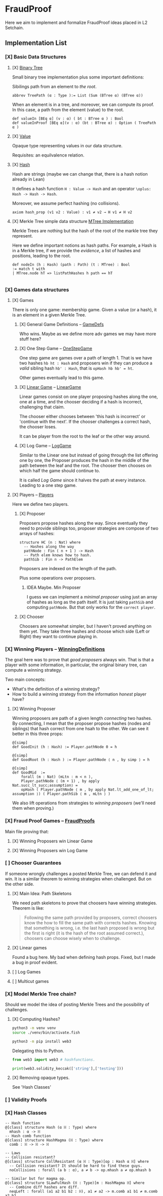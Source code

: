 * FraudProof

Here we aim to implement and formalize FraudProof ideas placed in L2 Setchain.

** Implementation List
*** [X] Basic Data Structures
**** [X] [[file:FraudProof/DataStructures/BTree.lean][Binary Tree]]
Small binary tree implementation plus some important definitions:

Sibilings path from an element to /the root/.
#+begin_src lean :noeval
abbrev TreePath (α : Type ):= List (Sum (BTree α) (BTree α))
#+end_src

When an element is in a tree, and moreover, we can compute its proof. In this
case, a path from the element (value) to the root.

#+begin_src lean :noeval
def valueIn [BEq α] (v : α) ( bt : BTree α ) : Bool
def valueInProof [BEq α](v : α) (bt : BTree α) : Option ( TreePath α )
#+end_src

**** [X] [[file:FraudProof/DataStructures/Value.lean][Value]]
Opaque type representing values in our data structure.

Requisites: an equilvalence relation.
**** [X] [[file:FraudProof/DataStructures/Hash.lean][ Hash]]
Hash are strings (maybe we can change that, there is a hash notion already in Lean)

It defines a hash function ~H : Value -> Hash~ and an operator ~\oplus: Hash -> Hash -> Hash~.

Moreover, we assume perfect hashing (no collisions).
#+begin_src lean :noeval
axiom hash_prop (v1 v2 : Value) : v1 ≠ v2 → H v1 ≠ H v2
#+end_src
**** [X] Merkle Tree simple data structure [[file:FraudProof/MTree.lean][MTree Implementation]]
Merkle Trees are nothing but the hash of the root of the markle tree they
represent.

Here we define important notions as hash paths. For example, a Hash is in a
Merkle tree, if we provide the /evidence/, a list of hashes and positions,
leading to the root.

#+begin_src  lean :noeval
def nodeIn (h : Hash) (path : Path) (t : MTree) : Bool
:= match t with
| MTree.node hT => listPathHashes h path == hT

#+end_src
*** [X] Games data structures
**** [X] Games
There is only one game: membership game.
Given a value (or a hash), it is an element in a given Merkle Tree.

***** [X] General Game Definitions -- [[file:FraudProof/Games/GameDef.lean][GameDefs]]
Who wins. Maybe as we define more adv games we may have more stuff here?
***** [X] One Step Game -- [[file:FraudProof/Games/OneStepGame.lean][OneStepGame]]
One step game are games over a path of length 1. That is we have
two hashes ~hb ht : Hash~ and proposers win if they can produce a /valid/
sibling hash ~hb' : Hash~, that is ~opHash hb hb' = ht~.

Other games eventually lead to this game.

***** [X] [[file:FraudProof/Games/LinearGame.lean][Linear Game]] -- [[file:FraudProof/LinearGame.lean][LinearGame]]
Linear games consist on one player proposing hashes along the one, one at a
time, and the chooser deciding if a hash is incorrect, challenging that claim.

The chooser either chooses between 'this hash is incorrect' or 'continue with
the next'. If the chooser challenges a correct hash, the chooser loses.

It can be player from the root to the leaf or the other way around.

***** [X] Log Game -- [[file:FraudProof/Games/LogGame.lean][LogGame]]

Similar to the Linear one but instead of going through the list offering one by
one, the Proposer produces the hash in the middle of the path between the leaf
and the root.
The chooser then chooses on which half the game should continue to.

It is called /Log Game/ since it halves the path at every instance. Leading to a one step game.

**** [X] Players -- [[file:FraudProof/Players.lean][Players]]
Here we define two players.
***** [X] Proposer
Proposers propose hashes along the way.
Since eventually they need to provide siblings too, proposer strategies are compose of two
arrays of hashes:
#+begin_src lean :noeval
structure HC (n : Nat) where
  -- Hashes along the way
  pathNode : Fin ( n + 1 ) -> Hash
  -- Path elem knows how to hash.
  pathSib : Fin n -> PathElem
#+end_src
Proposers are indexed on the length of the path.

Plus some operations over proposers.
****** IDEA Maybe. Min Proposer
I guess we can implement a /minimal proposer/ using just an array of hashes as
long as the path itself.
It is just taking ~pathSib~ and computing ~pathNode~. But that only works for
the ~correct player~.
***** [X] Chooser
Choosers are somewhat simpler, but I haven't proved anything on them yet.
They take three hashes and choose which side (Left or Right) they want to
continue playing in.
*** [X] Winning Players -- [[file:FraudProof/Winning/Proposer.lean][WinningDefinitions]]
The goal here was to prove that /good proposers/ always win. That is that a player with some information, in particular, the original binary tree, can compute a winning strategy.

Two main concepts:
+ What's the definition of a winning strategy?
+ How to build a winning strategy from the information /honest/ player have?

**** [X] Winning Proposer
Winning proposers are path of a given length /connecting/ two hashes.
By connecting, I mean that the proposer propose hashes (nodes and siblings) that hash correct from one hsah to the other.
We can see it better in this three props:
#+begin_src lean :noeval
@[simp]
def GoodInit (h : Hash) := Player.pathNode 0 = h

@[simp]
def GoodRoot (h : Hash ) := Player.pathNode ⟨ n , by simp ⟩ = h

@[simp]
def GoodMid  :=
    forall (m : Nat) (mLtn : m < n ),
    Player.pathNode ⟨ (m + 1) , by apply Nat.succ_lt_succ;assumption⟩ =
    opHash ( Player.pathNode ⟨ m , by apply Nat.lt_add_one_of_lt; assumption ⟩) ( Player.pathSib ⟨ m , mLtn ⟩ )
#+end_src

We also lift operations from strategies to /winning proposers/ (we'll need them
when proving.)
*** [X] Fraud Proof Games -- [[file:FraudProof.lean][FraudProofs]]
Main file proving that:
**** [X] Winning Proposers win Linear Game
**** [X] Winning Proposers win Log Game
*** [ ] Chooser Guarantees
If someone wrongly challenges a posted Merkle Tree, we can defend it and win.
It is a similar theorem to winning strategies when challenged. But on the other side.

**** [X] Main Idea: Path Skeletons
We need path skeletons to prove that choosers have winning strategies.
Theorem is like:
#+begin_quote
Following the same path provided by proposers, correct choosers know the how to
fill the same path with corrects hashes. Knowing that something is wrong, i.e.
the last hash proposed is wrong but the first is right (it is the hash of the
root assumed correct.), choosers can choose wisely when to challenge.
#+end_quote
**** [X] Linear games
Found a bug here. My bad when defining hash props.
Fixed, but I made a bug in proof evident.
**** [ ] Log Games
**** [ ] Multicut games
*** [X] Model Merkle Tree chain?
Should we model the idea of posting Merkle Trees and the possibility of challenges.

**** [X] Computing Hashes?

#+begin_src bash :noeval
python3 -m venv venv
source ./venv/bin/activate.fish

python3 -m pip install web3
#+end_src

Delegating this to Python.
#+begin_src python :noeval
from web3 import web3 # hashfunctions.

print(web3.solidity_keccak(['string'],['testing']))
#+end_src
**** [X] Removing opaque types.
See 'Hash Classes'
*** [ ] Validity Proofs
*** [X] Hash Classes
#+begin_src Lean :noeval
-- Hash function
@[class] structure Hash (α ℍ : Type) where
  mhash : α -> ℍ
-- Hash comb function
@[class] structure HashMagma (ℍ : Type) where
  comb : ℍ -> ℍ -> ℍ

-- Laws
-- Collision resistant?
@[class] structure CollResistant (α ℍ : Type)[op : Hash α ℍ] where
  -- Collision resistant? It should be hard to find these guys.
  noCollisions : forall (a b : α), a ≠ b -> op.mhash a ≠ op.mhash b

-- Similar but for magma op.
@[class] structure SLawFulHash (ℍ : Type)[m : HashMagma ℍ] where
  -- Combine diff hashes are diff.
  neqLeft : forall (a1 a2 b1 b2 : ℍ), a1 ≠ a2 -> m.comb a1 b1 ≠ m.comb a2 b2
  neqRight : forall (a1 a2 b1 b2 : ℍ), b1 ≠ b2 -> m.comb a1 b1 ≠ m.comb a2 b2

#+end_src
*** [X] Hash Injective
Injective prop is stronger than collision resistant and lawful.
*** [X] IO Interactions
**** [X] From Opaque to Classes
**** [X] Keccak256 is a valid IO Hash?
**** [X] IO Merkle Tree generation.
*** [ ] A bit more general games
**** [X] DAs
DAs are weird computational data.
\(\{ a : \alpha , b : \beta \}\) and a process \(f\) such that \( f(a) = b\).
**** [X] Skeletons in BTree/Tree computations.
**** [X] Implementation of winning Defensive strategy and challenging strategies.
**** [ ] Proving the above?
***** [X] DA : BTree -> Merkle Tree
***** [ ] DA : (BTree -> MTree) and Valid
Depending on what the DA is, we may need different stuff.
1. DA : \(\langle e , path , ha \rangle\) -- Tree is implicit and hashes to \(ha\)
2. DA : \(\langle h(e) , path , ha \rangle\) -- Tree is implicit and hashes to \(ha\)
3. DA : \(\langle tree ,  _ , path , ha \rangle\) -- Tree is |tree| and hashes to \(ha\)
****** [ ] Elements are f-Valid
****** [ ] No repeated elements
** TODO Sequences to Vectors: Move on from Fin to Finite list
Good things, we will not need \(funext\).
#+begin_src lean4
def Sequence (n : Nat) (a : Type) := { ls : [ a ] // ls.length = n } -- Vector n a
#+end_src
** TODO Linear to Log using Generic Trees
*** DONE Define Game transformations
*** DONE Sequence Linear to Tree Linear
*** TODO Sequence Linear to /Log/ Tree Linear
I have been fighting with this one. I fall into the first model I actually
proved correct. Tried to define some wierd transformations, nothing worked but I
have an idea.

Same as before, I have two ways of seeing the sequence of hashes I have, as a
sequence of siblings plus side or just computing each hash.
I tried the sibling path, but it gets a bit fuzzy and it is not exactly what I
need when going though the logarithmic game. The logarithmic game is played only
observing the resulting intermediary hashes. Next step is to try to program that.
I took the first path because it was an easy transformation, forming a tree game
arena with exactly what I had while computing intermediary hashes along the way.
But it turned out to be a bit complex, maybe I can come back to this idea after
gaining some intuition about this.

** Hash Function
Implicit assumptions.

Hash functions are:
 + Collision resistants (from RDoC)

I did not require it to prove strategies are correct when proving Merkle trees are
correct.
** Chooser Strategy.
When an invalid hash tree is detected, we can invoke a choosers strategy to
debunk the block.
The strategy operates under the assumption the top hash is wrong, otherwise
there is no way to know if the agent proposing the block is wrong. For example,
the agent can front-run another and post what it seems to be a valid block
without knowing the tree.

*** TODO Optimization: We can build players choosing shorters paths when possible.
We know the whole tree and it is not complete.

* To build the whole project
#+begin_src sh :noeval
lake build
#+end_src
* L2Setchain FraudProofs
Data = batch tag , \(\langle id , h , \sigma \rangle \) implicitly assigned to \(b\)
where:
+ symbol \(\sigma\) seems to be a structure containing at least \(f + 1\) signatures
+ symbol \( h \) is a hash??
+ symbol \( id\) is an identification tag
+ symbol \( b \) is a batch defined as a list/sequence of transactions?

Batch tags are valid iff they hold 4 props (additional to the above) over the same 'da'?

DA: This is the next valid batch tag corresponding to batch \(b\): \(\langle id, h , \sigma \rangle\)
** [X] Data availability Challenge::
Data is unknown to a part of the network. It is not challenging the validity of
the DA. This challenge challenges missing data? and it makes sense because of economic rules.

Challenge is over a specific node, notation here is very high level.

It is more on the lines of information retrieval than challenging results.
The way I was thinking about DAs was \( data_{rep} , res \) with two implicit
computations \( F(data) = data_{rep} \wedge C(data) = res\).
Here the first part is the missing one, \(F(data) = data_{rep}\).

After posting the tag, another agent ask for data indicating a node
#+begin_src Lean :noeval
pathToN : Skeleton
#+end_src

The original proposer then provides the information
#+begin_src Lean :noeval
data ! pathToN = info
#+end_src

And then there is a challenge game to play. The DA the proposer just did is the following
Data hashes to \(h\) (already proposed) and such path goes to \(info\).
#+begin_src Lean :noeval
(data ! pathToN = info) \and C(data) = h
#+end_src

If information provided by the proposer, the challenger can challenge the whole
subtree. In Lean, we have a game just for that.

** [X] Signature Challenge is just invoking a checker, one shoot game.

** [X] Validity Challenge
Challenger knows there is an invalid transaction \(e\) in batch \(t\).
Game consists then on showing that \(e \in t\) assuming \(t\) is the batch
corresponding to current batch tag \(C(t) = h\).
One player plays to prove \(e \in t\), the other to prove the opposite.

** [X] Integrity Challenge 1
Two paths leading to the same element. similar to the above but with one extra
step, the defender should choose a path (the one that it thinks is wrong) and
play the ElementInTree game.

** [ ] Integrity Challenge 2
Element \(e\) appears in two batches. Same as before but involving one paths in
each batch.
